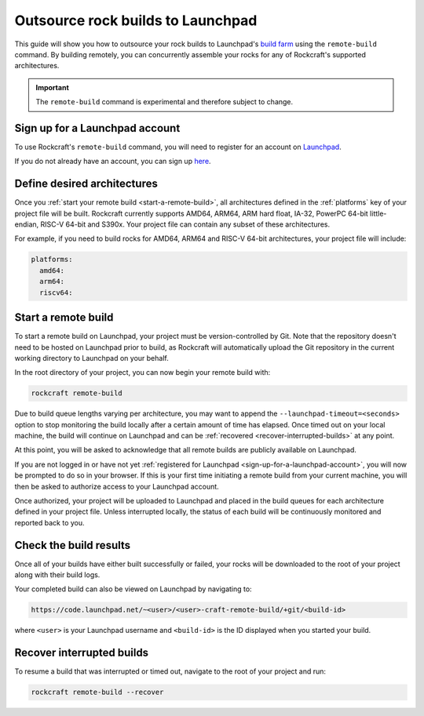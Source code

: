 .. _outsource-rock-builds-to-launchpad:


Outsource rock builds to Launchpad
==================================

This guide will show you how to outsource your rock builds to Launchpad's `build
farm <https://launchpad.net/builders>`_ using the ``remote-build`` command. By
building remotely, you can concurrently assemble your rocks for any of
Rockcraft's supported architectures.

.. important::

    The ``remote-build`` command is experimental and therefore subject to
    change.


.. _sign-up-for-a-launchpad-account:

Sign up for a Launchpad account
-------------------------------

To use Rockcraft's ``remote-build`` command, you will need to register for an
account on `Launchpad <https://launchpad.net>`_.

If you do not already have an account, you can sign up `here
<https://login.launchpad.net>`_.


Define desired architectures
----------------------------

Once you :ref:`start your remote build <start-a-remote-build>`, all
architectures defined in the :ref:`platforms` key of your project file will be
built. Rockcraft currently supports AMD64, ARM64, ARM hard float, IA-32, PowerPC
64-bit little-endian, RISC-V 64-bit and S390x. Your project file can contain any
subset of these architectures.

For example, if you need to build rocks for AMD64, ARM64 and RISC-V 64-bit
architectures, your project file will include:

.. code-block:: yaml

    platforms:
      amd64:
      arm64:
      riscv64:


.. _start-a-remote-build:

Start a remote build
--------------------

To start a remote build on Launchpad, your project must be version-controlled by
Git. Note that the repository doesn't need to be hosted on Launchpad prior to
build, as Rockcraft will automatically upload the Git repository in the current
working directory to Launchpad on your behalf.

In the root directory of your project, you can now begin your remote build with:

.. code-block:: bash

    rockcraft remote-build

Due to build queue lengths varying per architecture, you may want to append the
``--launchpad-timeout=<seconds>`` option to stop monitoring the build locally
after a certain amount of time has elapsed. Once timed out on your local
machine, the build will continue on Launchpad and can be :ref:`recovered
<recover-interrupted-builds>` at any point.

At this point, you will be asked to acknowledge that all remote builds are
publicly available on Launchpad.

.. terminal::
    :input: rockcraft remote-build
    :user: ubuntu
    :host: rock-dev

    remote-build is experimental and is subject to change. Use with caution.
    All data sent to remote builders will be publicly available. Are you sure you
    want to continue? [y/N]:

If you are not logged in or have not yet :ref:`registered for Launchpad
<sign-up-for-a-launchpad-account>`, you will now be prompted to do so in your
browser. If this is your first time initiating a remote build from your current
machine, you will then be asked to authorize access to your Launchpad account.

Once authorized, your project will be uploaded to Launchpad and placed in the
build queues for each architecture defined in your project file. Unless
interrupted locally, the status of each build will be continuously monitored and
reported back to you.


Check the build results
-----------------------

Once all of your builds have either built successfully or failed, your rocks
will be downloaded to the root of your project along with their build logs.

Your completed build can also be viewed on Launchpad by navigating to:

.. code-block:: text

    https://code.launchpad.net/~<user>/<user>-craft-remote-build/+git/<build-id>

where ``<user>`` is your Launchpad username and ``<build-id>`` is the ID
displayed when you started your build.


.. _recover-interrupted-builds:

Recover interrupted builds
--------------------------

To resume a build that was interrupted or timed out, navigate to the root of
your project and run:

.. code-block:: bash

    rockcraft remote-build --recover
